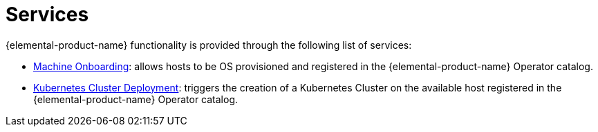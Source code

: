 = Services

{elemental-product-name} functionality is provided through the following list of services:

* xref:architecture-machineonboarding.adoc[Machine Onboarding]: allows hosts to be OS provisioned and registered in the {elemental-product-name} Operator catalog.
* xref:architecture-clusterdeployment.adoc[Kubernetes Cluster Deployment]: triggers the creation of a Kubernetes Cluster on the available host registered in the {elemental-product-name} Operator catalog.
